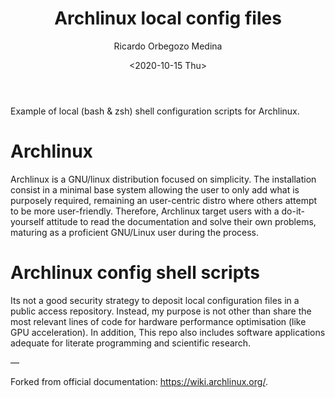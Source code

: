 #+title: Archlinux local config files
#+author: Ricardo Orbegozo Medina
#+date: <2020-10-15 Thu>


Example of local (bash & zsh) shell configuration scripts for Archlinux.


* Archlinux
Archlinux is a GNU/linux distribution focused on simplicity. The installation consist in a minimal base system allowing the user to only add what is purposely required, remaining an user-centric distro where others attempt to be more user-friendly. Therefore, Archlinux target users with a do-it-yourself attitude to read the documentation and solve their own problems, maturing as a proficient GNU/Linux user during the process.

* Archlinux config shell scripts
Its not a good security strategy to deposit local configuration files in a public access repository. Instead, my purpose is not other than share the most relevant lines of code for hardware performance optimisation (like GPU acceleration). In addition, This repo also includes software applications adequate for literate programming and scientific research.

---

Forked from official documentation: https://wiki.archlinux.org/.

